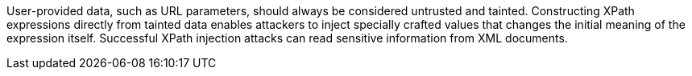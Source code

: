 User-provided data, such as URL parameters, should always be considered untrusted and tainted. Constructing XPath expressions directly from tainted data enables attackers to inject specially crafted values that changes the initial meaning of the expression itself. Successful XPath injection attacks can read sensitive information from XML documents.
